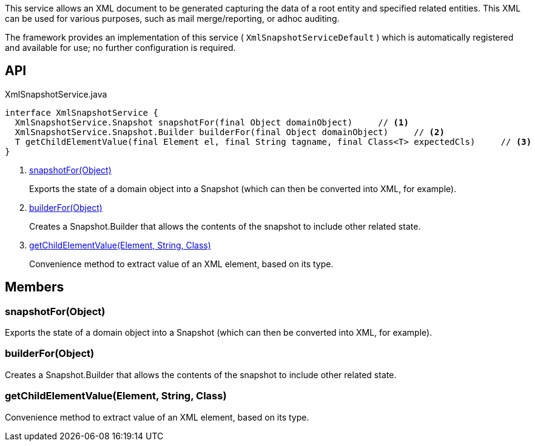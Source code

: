 :Notice: Licensed to the Apache Software Foundation (ASF) under one or more contributor license agreements. See the NOTICE file distributed with this work for additional information regarding copyright ownership. The ASF licenses this file to you under the Apache License, Version 2.0 (the "License"); you may not use this file except in compliance with the License. You may obtain a copy of the License at. http://www.apache.org/licenses/LICENSE-2.0 . Unless required by applicable law or agreed to in writing, software distributed under the License is distributed on an "AS IS" BASIS, WITHOUT WARRANTIES OR  CONDITIONS OF ANY KIND, either express or implied. See the License for the specific language governing permissions and limitations under the License.

This service allows an XML document to be generated capturing the data of a root entity and specified related entities. This XML can be used for various purposes, such as mail merge/reporting, or adhoc auditing.

The framework provides an implementation of this service ( `XmlSnapshotServiceDefault` ) which is automatically registered and available for use; no further configuration is required.

== API

[source,java]
.XmlSnapshotService.java
----
interface XmlSnapshotService {
  XmlSnapshotService.Snapshot snapshotFor(final Object domainObject)     // <.>
  XmlSnapshotService.Snapshot.Builder builderFor(final Object domainObject)     // <.>
  T getChildElementValue(final Element el, final String tagname, final Class<T> expectedCls)     // <.>
}
----

<.> xref:#snapshotFor__Object[snapshotFor(Object)]
+
--
Exports the state of a domain object into a Snapshot (which can then be converted into XML, for example).
--
<.> xref:#builderFor__Object[builderFor(Object)]
+
--
Creates a Snapshot.Builder that allows the contents of the snapshot to include other related state.
--
<.> xref:#getChildElementValue__Element_String_Class[getChildElementValue(Element, String, Class)]
+
--
Convenience method to extract value of an XML element, based on its type.
--

== Members

[#snapshotFor__Object]
=== snapshotFor(Object)

Exports the state of a domain object into a Snapshot (which can then be converted into XML, for example).

[#builderFor__Object]
=== builderFor(Object)

Creates a Snapshot.Builder that allows the contents of the snapshot to include other related state.

[#getChildElementValue__Element_String_Class]
=== getChildElementValue(Element, String, Class)

Convenience method to extract value of an XML element, based on its type.


